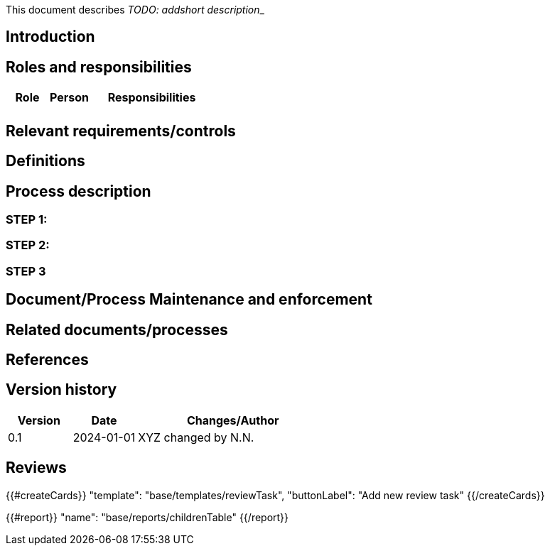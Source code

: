 This document describes __TODO: addshort description___

== Introduction

== Roles and responsibilities

[cols="1,1,3"]
|===============
| Role | Person | Responsibilities

|
|
a|

|===============

== Relevant requirements/controls

== Definitions

== Process description

=== STEP 1:

=== STEP 2:

=== STEP 3

== Document/Process Maintenance and enforcement

== Related documents/processes

== References


== Version history

[cols="1,1,3"]
|===============
|Version | Date | Changes/Author

| 0.1
| 2024-01-01
| XYZ changed by N.N.

|===============

== Reviews

{{#createCards}}
    "template": "base/templates/reviewTask",
    "buttonLabel": "Add new review task"
{{/createCards}}

{{#report}}
  "name": "base/reports/childrenTable"
{{/report}}